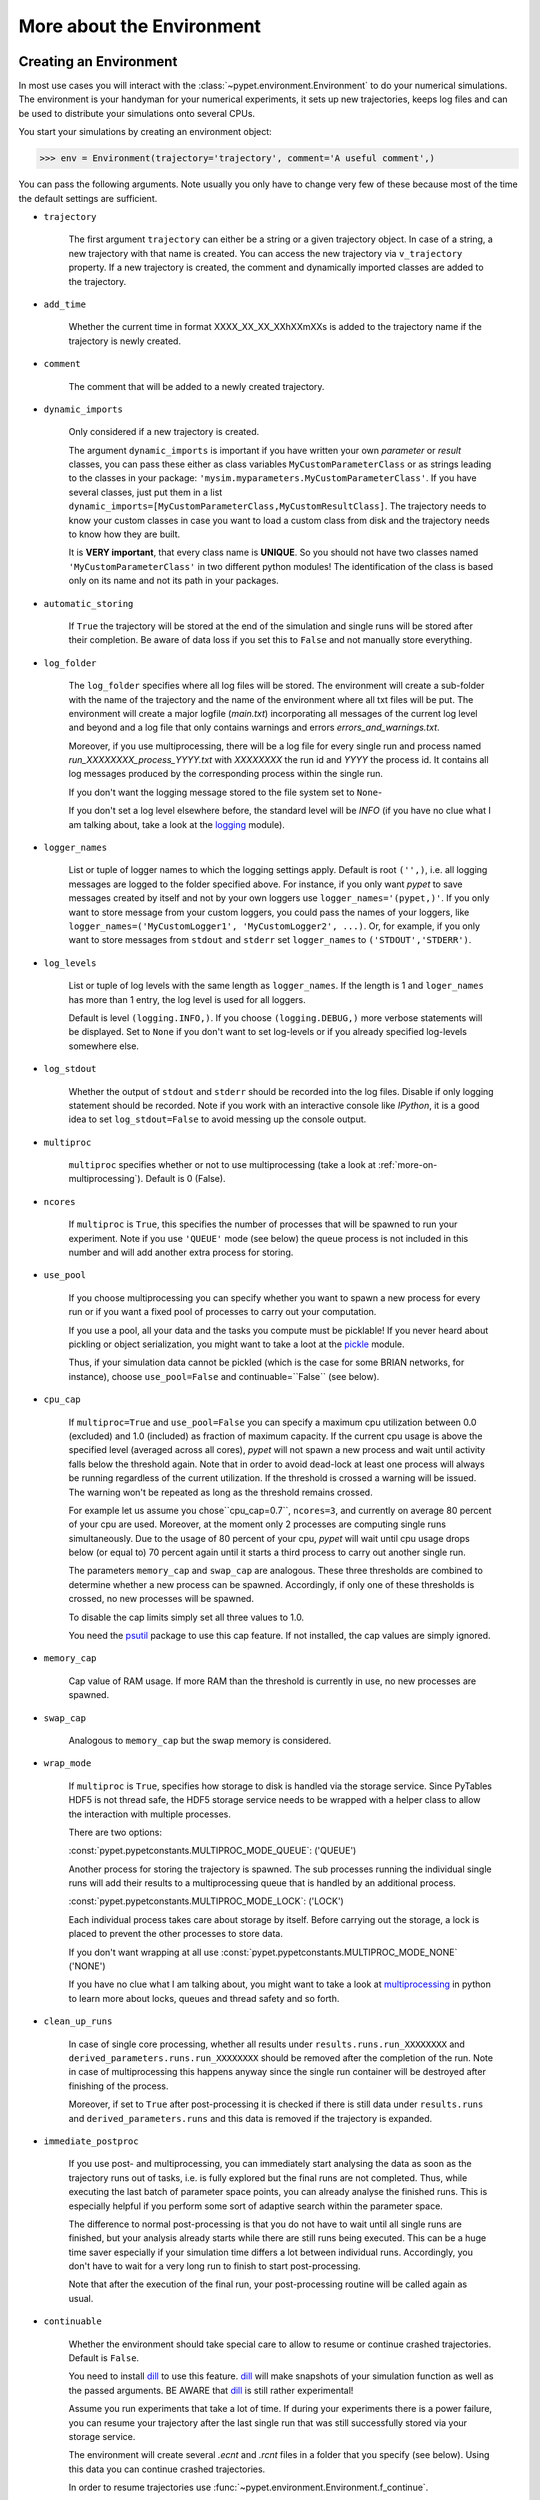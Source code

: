 


.. _more-on-environment:

============================
More about the Environment
============================

-----------------------------
Creating an Environment
-----------------------------

In most use cases you will interact with the :class:`~pypet.environment.Environment` to
do your numerical simulations.
The environment is your handyman for your numerical experiments, it sets up new trajectories,
keeps log files and can be used to distribute your simulations onto several CPUs.


You start your simulations by creating an environment object:

>>> env = Environment(trajectory='trajectory', comment='A useful comment',)

You can pass the following arguments. Note usually you only have to change very few of these
because most of the time the default settings are sufficient.

* ``trajectory``

    The first argument ``trajectory`` can either be a string or a given trajectory object. In case of
    a string, a new trajectory with that name is created. You can access the new trajectory
    via ``v_trajectory`` property. If a new trajectory is created, the comment and dynamically imported
    classes are added to the trajectory.

* ``add_time``

    Whether the current time in format XXXX_XX_XX_XXhXXmXXs is added to the trajectory name if
    the trajectory is newly created.

* ``comment``

    The comment that will be added to a newly created trajectory.

* ``dynamic_imports``

    Only considered if a new trajectory is created.

    The argument ``dynamic_imports`` is important
    if you have written your own *parameter* or *result* classes, you can pass these either
    as class variables ``MyCustomParameterClass`` or as strings leading to the classes in your package:
    ``'mysim.myparameters.MyCustomParameterClass'``. If you have several classes, just put them in
    a list ``dynamic_imports=[MyCustomParameterClass,MyCustomResultClass]``.
    The trajectory needs to know your custom classes in case you want to load a custom class
    from disk and the trajectory needs to know how they are built.

    It is **VERY important**, that every class name is **UNIQUE**. So you should not have
    two classes named ``'MyCustomParameterClass'`` in two different python modules!
    The identification of the class is based only on its name and not its path in your packages.

* ``automatic_storing``

    If ``True`` the trajectory will be stored at the end of the simulation and
    single runs will be stored after their completion.
    Be aware of data loss if you set this to ``False`` and not
    manually store everything.


* ``log_folder``

    The ``log_folder`` specifies where all log files will be stored.
    The environment will create a sub-folder with the name of the trajectory and the name
    of the environment where all txt files will be put.
    The environment will create a major logfile (*main.txt*) incorporating all messages of the
    current log level and beyond and
    a log file that only contains warnings and errors *errors_and_warnings.txt*.

    Moreover, if you use multiprocessing,
    there will be a log file for every single run and process named
    *run_XXXXXXXX_process_YYYY.txt* with *XXXXXXXX* the run id and *YYYY* the process
    id. It contains all log messages produced by the corresponding process within the single run.

    If you don't want the logging message stored to the file system set to ``None``-

    If you don't set a log level elsewhere before, the standard level will be *INFO*
    (if you have no clue what I am talking about, take a look at the logging_ module).

* ``logger_names``

    List or tuple of logger names to which the logging settings apply.
    Default is root ``('',)``, i.e.  all logging messages are logged to the folder
    specified above. For instance, if you only want *pypet* to save messages created by itself
    and not by your own loggers use ``logger_names='(pypet,)'``. If you only
    want to store message from your custom loggers, you could pass the names of your
    loggers, like ``logger_names=('MyCustomLogger1', 'MyCustomLogger2', ...)``.
    Or, for example, if you only want to store messages from
    ``stdout`` and ``stderr`` set ``logger_names`` to ``('STDOUT','STDERR')``.

* ``log_levels``

    List or tuple of log levels with the same length as ``logger_names``.
    If the length is 1 and ``loger_names`` has more than 1 entry,
    the log level is used for all loggers.

    Default is level ``(logging.INFO,)``.
    If you choose ``(logging.DEBUG,)`` more verbose statements will be displayed.
    Set to ``None`` if you don't want to set log-levels or if you already
    specified log-levels somewhere else.

* ``log_stdout``

    Whether the output of ``stdout`` and ``stderr`` should be recorded into the log files.
    Disable if only logging statement should be recorded. Note if you work with an
    interactive console like *IPython*, it is a good idea to set ``log_stdout=False``
    to avoid messing up the console output.

* ``multiproc``

    ``multiproc`` specifies whether or not to use multiprocessing
    (take a look at :ref:`more-on-multiprocessing`). Default is 0 (False).

* ``ncores``

    If ``multiproc`` is ``True``, this specifies the number of processes that will be spawned
    to run your experiment. Note if you use ``'QUEUE'`` mode (see below) the queue process
    is not included in this number and will add another extra process for storing.

* ``use_pool``

    If you choose multiprocessing you can specify whether you want to spawn a new
    process for every run or if you want a fixed pool of processes to carry out your
    computation.

    If you use a pool, all your data and the tasks you compute must be picklable!
    If you never heard about pickling or object serialization, you might want to take a loot at the
    pickle_ module.

    Thus, if your simulation data cannot be pickled (which is the case for some BRIAN networks,
    for instance), choose ``use_pool=False`` and continuable=``False`` (see below).

* ``cpu_cap``

    If ``multiproc=True`` and ``use_pool=False`` you can specify a maximum cpu utilization between
    0.0 (excluded) and 1.0 (included) as fraction of maximum capacity. If the current cpu
    usage is above the specified level (averaged across all cores),
    *pypet* will not spawn a new process and wait until
    activity falls below the threshold again. Note that in order to avoid dead-lock at least
    one process will always be running regardless of the current utilization.
    If the threshold is crossed a warning will be issued. The warning won't be repeated as
    long as the threshold remains crossed.

    For example let us assume you chose``cpu_cap=0.7``, ``ncores=3``,
    and currently on average 80 percent of your cpu are
    used. Moreover, at the moment only 2 processes are
    computing single runs simultaneously. Due to the usage of 80 percent of your cpu,
    *pypet* will wait until cpu usage drops below (or equal to) 70 percent again
    until it starts a third process to carry out another single run.

    The parameters ``memory_cap`` and ``swap_cap`` are analogous. These three thresholds are
    combined to determine whether a new process can be spawned. Accordingly, if only one
    of these thresholds is crossed, no new processes will be spawned.

    To disable the cap limits simply set all three values to 1.0.

    You need the psutil_ package to use this cap feature. If not installed, the cap
    values are simply ignored.

* ``memory_cap``

    Cap value of RAM usage. If more RAM than the threshold is currently in use, no new
    processes are spawned.

* ``swap_cap``

    Analogous to ``memory_cap`` but the swap memory is considered.

* ``wrap_mode``

     If ``multiproc`` is ``True``, specifies how storage to disk is handled via
     the storage service. Since PyTables HDF5 is not thread safe, the HDF5 storage service
     needs to be wrapped with a helper class to allow the interaction with multiple processes.

     There are two options:

     :const:`pypet.pypetconstants.MULTIPROC_MODE_QUEUE`: ('QUEUE')

     Another process for storing the trajectory is spawned. The sub processes
     running the individual single runs will add their results to a
     multiprocessing queue that is handled by an additional process.


     :const:`pypet.pypetconstants.MULTIPROC_MODE_LOCK`: ('LOCK')

     Each individual process takes care about storage by itself. Before
     carrying out the storage, a lock is placed to prevent the other processes
     to store data.

     If you don't want wrapping at all use :const:`pypet.pypetconstants.MULTIPROC_MODE_NONE` ('NONE')

     If you have no clue what I am talking about, you might want to take a look at multiprocessing_
     in python to learn more about locks, queues and thread safety and so forth.

* ``clean_up_runs``

    In case of single core processing, whether all results under ``results.runs.run_XXXXXXXX``
    and ``derived_parameters.runs.run_XXXXXXXX`` should be removed after the completion of
    the run. Note in case of multiprocessing this happens anyway since the single run
    container will be destroyed after finishing of the process.

    Moreover, if set to ``True`` after post-processing it is checked if there is still data
    under ``results.runs`` and ``derived_parameters.runs`` and this data is removed if
    the trajectory is expanded.

* ``immediate_postproc``

    If you use post- and multiprocessing, you can immediately start analysing the data
    as soon as the trajectory runs out of tasks, i.e. is fully explored but the final runs
    are not completed. Thus, while executing the last batch of parameter space points,
    you can already analyse the finished runs. This is especially helpful if you perform some
    sort of adaptive search within the parameter space.

    The difference to normal post-processing is that you do not have to wait until all
    single runs are finished, but your analysis already starts while there are still
    runs being executed. This can be a huge time saver especially if your simulation time
    differs a lot between individual runs. Accordingly, you don't have to wait for a very
    long run to finish to start post-processing.

    Note that after the execution of the final run, your post-processing routine will
    be called again as usual.

* ``continuable``

    Whether the environment should take special care to allow to resume or continue
    crashed trajectories. Default is ``False``.

    You need to install dill_ to use this feature. dill_ will make snapshots
    of your simulation function as well as the passed arguments.
    BE AWARE that dill_ is still rather experimental!

    Assume you run experiments that take a lot of time.
    If during your experiments there is a power failure,
    you can resume your trajectory after the last single run that was still
    successfully stored via your storage service.

    The environment will create several `.ecnt` and `.rcnt` files in a folder that you specify
    (see below).
    Using this data you can continue crashed trajectories.

    In order to resume trajectories use :func:`~pypet.environment.Environment.f_continue`.

    Be aware that your individual single runs must be completely independent of one
    another to allow continuing to work. Thus, they should **NOT** be based on shared data
    that is manipulated during runtime (like a multiprocessing manager list)
    in the positional and keyword arguments passed to the run function.

    If you use postprocessing, the expansion of trajectories and continuing of trajectories
    is NOT supported properly. There is no guarantee that both work together.


    .. _dill: https://pypi.python.org/pypi/dill


* ``continue_folder``

    The folder where the continue files will be placed. Note that *pypet* will create
    a sub-folder with the name of the environment.

* ``delete_continue``

    If true, *pypet* will delete the continue files after a successful simulation.

* ``storage_service``

    Pass a given storage service or a class constructor (default ``HDF5StorageService``)
    if you want the environment to create
    the service for you. The environment will pass the
    additional keyword arguments you pass directly to the constructor.
    If the trajectory already has a service attached,
    the one from the trajectory will be used. For the additional keyword arguments,
    see below.

* ``git_repository``

    If your code base is under git version control you can specify the path
    (relative or absolute) to
    the folder containing the `.git` directory. See also :ref:`more-on-git`.

* ``git_message``

    Message passed onto git command.

* ``do_single_runs``

    Whether you intend to actually to compute single runs with the trajectory.
    If you do not intend to carry out single runs (probably because you loaded an old trajectory
    for data analysis), than set to ``False`` and the
    environment won't add config information like number of processors to the
    trajectory.

* ``lazy_debug``

    If ``lazy_debug=True`` and in case you debug your code (aka you use *pydevd* and
    the expression ``'pydevd' in sys.modules`` is ``True``), the environment will use the
    :class:`~pypet.storageservice.LazyStorageService` instead of the HDF5 one.
    Accordingly, no files are created and your trajectory and results are not saved.
    This allows faster debugging and prevents *pypet* from blowing up your hard drive with
    trajectories that you probably not want to use anyway since you just debug your code.


If you use the standard ``HDF5StorageService`` you can pass the following additional
keyword arguments to the environment. These are handed over to the service:

* ``filename``

    The name of the hdf5 file. If none is specified the default
    `./hdf5/the_name_of_your_trajectory.hdf5` is chosen. If ``filename`` contains only a path
    like ``filename='./myfolder/'``, it is changed to
    ``filename='./myfolder/the_name_of_your_trajectory.hdf5'``.

* ``file_title``

    Title of the hdf5 file (only important if file is created new)

* ``overwrite_file``

    If the file already exists it will be overwritten. Otherwise
    the trajectory will simply be added to the file and already
    existing trajectories are not deleted.

* ``encoding``

    Encoding for unicode characters. The default ``'utf8'`` is highly recommended.

* ``complevel``

    If you use HDF5, you can specify your compression level. 0 means no compression
    and 9 is the highest compression level. By default the level is set to 9 to reduce the
    size of the resulting HDF5 file.
    See `PyTables Compression`_ for a detailed explanation.

* ``complib``

    The library used for compression. Choose between *zlib*, *blosc*, and *lzo*.
    Note that 'blosc' and 'lzo' are usually faster than 'zlib' but it may be the case that
    you can no longer open your hdf5 files with third-party applications that do not rely
    on PyTables.

* ``shuffle``

    Whether or not to use the shuffle filters in the HDF5 library.
    This normally improves the compression ratio.

* ``fletcher32``

    Whether or not to use the *Fletcher32* filter in the HDF5 library.
    This is used to add a checksum on hdf5 data.

* ``pandas_format``

    How to store pandas data frames. Either in 'fixed' ('f') or 'table' ('t') format.
    Fixed format allows fast reading and writing but disables querying the hdf5 data and
    appending to the store (with other 3rd party software other than *pypet*).

* ``pandas_append``

    If format is 'table', ``pandas_append=True`` allows to modify the tables after storage with
    other 3rd party software. Currently appending is not supported by *pypet* but this
    feature will come soon.

* ``purge_duplicate_comments``

    If you add a result via :func:`pypet.naturalnaming.ResultGroup.f_add_result` or a derived
    parameter :func:`pypet.naturalnaming.DerivedParameterGroup.f_add_derived_parameter` and
    you set a comment, normally that comment would be attached to each and every instance.
    This can produce a lot of unnecessary overhead if the comment is the same for every
    result over all runs. If ``hdf5.purge_duplicate_comments=True`` than only the comment of the
    first result or derived parameter instance created is stored, or comments
    that differ from this first comment. You might want to take a look at
    :ref:`more-on-duplicate-comments`.

* ``summary_tables``

    Whether summary tables should be created.
    These give overview about 'derived_parameters_runs_summary', and 'results_runs_summary'.
    They give an example about your results by listing the very first computed result.
    If you want to ``purge_duplicate_comments`` you will need the ``summary_tables``.
    You might want to check out :ref:`more-on-overview`.

* ``small_overview_tables``

    Whether the small overview tables should be created.
    Small tables are giving overview about 'config','parameters','derived_parameters_trajectory',
    'results_trajectory'.

* ``large_overview_tables``

    Whether to add large overview tables. This encompasses information about every derived
    parameter and result and the explored parameters in every single run.
    If you want small HDF5 files, this is the first option to set to False.

* ``results_per_run``

    Expected results you store per run. If you give a good/correct estimate
    storage to HDF5 file is much faster in case you store LARGE overview tables.

    Default is 0, i.e. the number of results is not estimated!

* ``derived_parameters_per_run``

    Analogous to the above.


.. _GitPython: http://pythonhosted.org/GitPython/0.3.1/index.html

.. _logging: http://docs.python.org/2/library/logging.html

.. _multiprocessing: http://docs.python.org/2/library/multiprocessing.html

.. _`PyTables Compression`: http://pytables.github.io/usersguide/optimization.html#compression-issues

.. _config-added-by-environment:


^^^^^^^^^^^^^^^^^^^^^^^^^^^^^^^^^^^^
Config Data added by the Environment
^^^^^^^^^^^^^^^^^^^^^^^^^^^^^^^^^^^^

The Environment will automatically add some config settings to your trajectory.
Thus, you can always look up how your trajectory was run. This encompasses many of the above named
parameters as well as some information about the environment. This additional information includes
a timestamp and a SHA-1 hash code that uniquely identifies your environment.
If you use git integration (:ref:`more-on-git`), the SHA-1 hash code will be the one from your git commit.
Otherwise the code will be calculated from the trajectory name, the current time, and your
current pypet version.

The environment will be named `environment_XXXXXXX_XXXX_XX_XX_XXhXXmXXs`. The first seven
`X` are the first seven characters of the SHA-1 hash code followed by a human readable
timestamp.

All information about the environment can be found in your trajectory under
``config.environment.environment_XXXXXXX_XXXX_XX_XX_XXhXXmXXs``. Your trajectory could
potentially be run by several environments due to merging or extending an existing trajectory.
Thus, you will be able to track how your trajectory was built over time.


.. _more-on-multiprocessing:

^^^^^^^^^^^^^^^
Multiprocessing
^^^^^^^^^^^^^^^

For an  example on multiprocessing see :ref:`example-04`.

The following code snippet shows how to enable multiprocessing with 4 CPUs, a pool, and a queue.

.. code-block:: python

    env = Environment(self, trajectory='trajectory',
                 comment='',
                 dynamic_imports=None,
                 log_folder='../log/',
                 use_hdf5=True,
                 filename='../experiments.h5',
                 file_title='experiment',
                 multiproc=True,
                 ncores=4,
                 use_pool=True,
                 wrap_mode='QUEUE')

Setting ``use_pool=True`` will create a pool of ``ncores`` worker processes which perform your
simulation runs.

**IMPORTANT**: In order to allow multiprocessing with a pool, all your data and objects of your
simulation need to be serialized with pickle_.
But don't worry, most of the python stuff you use is automatically *picklable*.

If you come across the situation that your data cannot be pickled (which is the case
for some BRIAN networks, for example), don't worry either. Set ``use_pool=False``
(and also ``continuable=False``) and for every simulation run
*pypet* will spawn an entirely new subprocess.
The data is than passed to the subprocess by forking on OS level and not by pickling.
Be aware, that this only works under **Linux**. If you use **Windows** and choose ``use_pool=False``
you still need to rely on pickle_ because **Windows** does not support forking of python processes.

Moreover, if you **ENABLE** multiprocessing and **DISABLE** pool usage, besides the maximum number of
utilized processors ``ncores``, you can specify usage cap levels with ``cpu_cap``, ``memory_cap``,
and ``swap_cap`` as fractions of the maximum capacity.
Values must be chosen larger than 0.0 and smaller or equal to 1.0. If any of these thresholds is
crossed no new processes will be started by *pypet*. For instance, if you want to use 3 cores
aka ``ncores=3`` and set a memory cap of ``memory_cap=0.9`` and let's assume that currently only
2 processes are started. Moreover, let's say currently 95 percent of you RAM are occupied.
Accordingly, *pypet* will *NOT* start the third process until RAM usage drops again below
(or equal to) 90 percent.

Be aware that all three thresholds are combined. So if just one of them is crossed, *pypet*
will refuse to start new processes. Moreover, to prevent dead-lock *pypet* will regardless
of the cap values always start at least one process.

To disable the cap levels, simply set all three to 1.0 (which is default, anyway).

**IMPORTANT**: *pypet* does not check if the processes themselves obey the cap limit. Thus,
if one of the process that computes your single runs needs more RAM/Swap or CPU power than the cap
value, this is its very own problem.
The process will **NOT** be terminated by *pypet*. The process will only cause *pypet* to not start
new processes until the utilization falls below the threshold again.

**IMPORTANT**: In order to use this cap feature you need the psutil_ package. If
psutil_ is not installed, the cap values are simply ignored.

Note that HDF5 is not thread safe, so you cannot use the standard HDF5 storage service out of the
box. However, if you want multiprocessing, the environment will automatically provide wrapper
classes for the HDF5 storage service to allow safe data storage.

There are two different modes that are supported. You can choose between them via setting
``wrap_mode``. You can choose between ``'QUEUE'`` and ``'LOCK'``. If you
have your own service that is already thread safe you can also choose ``'NONE'`` to skip wrapping.

If you chose the ``'QUEUE'`` mode, there will be an additional process spawned that is the only
one writing to the HDF5 file. Everything that is supposed to be stored is send over a queue to
the process. This has the advantage that your worker processes are only busy with your simulation
and are not bothered with writing data to a file.
More important, they don't spend time waiting for other
processes to release a thread lock to allow file writing.
The disadvantage is that this storage relies a lot on pickling of data, so often your entire
trajectory is send over the queue.

If you chose the ``'LOCK'`` mode, every process will pace a lock before it opens the HDF5 file
for writing data. Thus, only one process at a time stores data. The advantage is that your data
does not need to be send over a queue over and over again. Yet, your simulations might take longer
since processes have to wait for each other to release locks quite often.

Finally, there also exist a lightweight multiprocessing environment
:class:`~pypet.environment.MultiprocContext`. It allows to use *trajectories* in a
multiprocess safe setting without the need of a full :class:`~pypet.environment.Environment`.
For instance, you might use this if you also want to analyse the trajectory with
multiprocessing. You can find an example here: :ref:`example-16`


.. _pickle: http://docs.python.org/2/library/pickle.html

.. _psutil: http://psutil.readthedocs.org/

.. _more-on-git:


^^^^^^^^^^^^^^^
Git Integration
^^^^^^^^^^^^^^^

The environment can make use of version control. If you manage your code with
git_ you can trigger automatic commits with the environment to get a proper snapshot
of the code you actually use. This ensures that your experiments are repeatable!
In order to use the feature of git integration you additionally need GitPython_.

To trigger an automatic commit simply pass the arguments ``git_repository`` and ``git_message``
to the :class:`~pypet.environment.Environment` constructor. `git_repository`
specifies the path to the folder containing the `.git` directory. ``git_message`` is optional
and adds the corresponding message to the commit. Note that the message will always be
augmented with some short information about the trajectory you are running.

The commit SHA-1 hash and some other information about the commit will be added to the
config subtree of your trajectory, so you can easily recall that commit from git later on.

The automatic commit will only commit changes in files that are currently tracked by
your git repository, it will **NOT** add new files.
So make sure that if you create new files to put them into your repository before running
an experiment. Moreover, a commit will only be triggered if your working copy contains
changes. If there are no changes detected, information about the previous commit will be
added to the trajectory.

The autocommit function is similar to calling ``$ git add -u`` and ``$ git commit -m 'Some Message'``
in your linux console!


.. _git: http://git-scm.com/

.. _GitPython: http://pythonhosted.org/GitPython/0.3.1/index.html

.. _more-on-sumatra:

^^^^^^^^^^^^^^^^^^^
Sumatra Integration
^^^^^^^^^^^^^^^^^^^

The environment can make use of a Sumatra_ experimental lab-book.

Just pass the argument ``sumatra_project`` which should specify the path to your root
sumatra folder to the :class:`~pypet.environment.Environment` constructor.
You can additionally pass a ``sumatra_reason``, a string describing the
reason for you sumatra simulation. *pypet* will automatically add the name, comment, and
the names of all explored parameters to the reason.
You can also pick a ``sumatra_label`` (string),
set this to ``None`` if you want Sumatra to pick a label for you.

Note in contrast to the automatic git commits (see above)
which are done as soon as the environment is created, a sumatra record is only created and
stored if you actually perform single runs. So if you use one of the three:
:func:`~pypet.environment.Environment.f_run`, or :func:`~pypet.environment.Environment.f_pipline`,
or :func:`~pypet.environment.Environment.f_continue` and your simulation succeeds and does
not crash.

*pypet* automatically adds all parameters to the sumatra record. The explored parameters
are added with their full range instead of the default values.


.. _more-on-overview:

^^^^^^^^^^^^^^^^^^^^
HDF5 Overview Tables
^^^^^^^^^^^^^^^^^^^^

The :class:`~pypet.storageserivce.HDF5StorageService`
Overview tables give you a nice summary about all *parameters* and *results* you needed and
computed during your simulations. They will be placed under the subgroup
``overview`` at the top-level in your trajectory group in the HDF5 file.
In addition, for every single run there will be a small overview
table about the explored parameter values of that run.

The following tables are created:

* An `info` table listing general information about your trajectory

* A `runs` table summarizing the single runs

* The branch tables:

    `parameters_overview`

        Containing all parameters, and some information about comments, length etc.

    `config_overview`,

        As above, but config parameters

    `results_runs`

        All results of all individual runs, to reduce memory size only a short value
        summary and the name is given. Per default this table is switched off, to enable it
        pass ``large_overview_tables=True`` to your environment.


    `results_runs_summary`

        Only the very first result with a particular name is listed. For instance
        if you create the result 'my_result' in all runs only the result of `run_00000000`
        is listed with detailed information.

        If you use this table, you can purge duplicate comments,
        see :ref:`more-on-duplicate-comments`.

    `results_trajectory`

        All results created not within single runs

    `derived_parameters_trajectory`

    `derived_parameters_runs`

    `derived_parameters_runs_summary`

        All three are analogous to the result overviews above

* The `explored_parameters` overview about your parameters explored in the single runs.

* In each subtree *results.run_XXXXXXXX* there will be another explored parameter table summarizing
  the values in each run.
  Per default these tables are switched off, to enable it pass ``large_overview_tables=True``
  to your environment.


.. _more-on-duplicate-comments:

^^^^^^^^^^^^^^^^^^^^^^^^^^^^^^^^^^^
HDF5 Purging  of duplicate Comments
^^^^^^^^^^^^^^^^^^^^^^^^^^^^^^^^^^^

If you added a result with the same name and same comment in every single run, this would create
a lot of overhead. Since the very same comment would be stored in every node in the HDF5 file.
For instance,
during a single run you call ``traj.f_add_result('my_result', 42, comment='Mostly harmless!')``
and the result will be renamed to ``results.runs.run_00000000.my_result``. After storage
in the node associated with this result in your HDF5 file, you will find the comment
``'Mostly harmless!'``.
If you call ``traj.f_add_result('my_result',-55, comment='Mostly harmless!')``
in another run again, let's say run_00000001, the name will be mapped to
``results.runs.run_00000001.my_result``. But this time the comment will not be saved to disk,
since ``'Mostly harmless!'`` is already part of the very first result with the name 'my_result'.
Note that comments will be compared and storage will only be discarded if the strings
are exactly the same. Moreover, the comment will only be compared to the comment of the very
first result, if all comments are equal except for the very first one, all of these equal comments
will be stored!

In order to allow the purge of duplicate comments you need the `summary` overview tables.

Furthermore, if you reload your data from the example above,
the result instance ``results.runs.run_00000001.my_result``
won't have a comment only the instance ``results.runs.run_00000000.my_result``.

**IMPORTANT**: If you use multiprocessing, the storage service will take care that the comment for
the result or derived parameter with the lowest run index will be considered, regardless
of the order of the finishing of your runs. Note that this only works properly if all
comments are the same. Otherwise the comment in the overview table might not be the one
with the lowest run index. Moreover, if you merge trajectories (see ref:`more-on-merging`)
there is no support for purging comments in the other trajectory.
All comments of the other trajectory's results and derived parameters will be kept and
merged into your current one.

**IMPORTANT** Purging of duplicate comments requires overview tables. Since there are no
overview tables for *group* nodes, this feature does not work for comments in *group* nodes,
only in *leaf* nodes (aka results and parameters)!
So try to avoid to add comments in *group* nodes within single runs.

If you do not want to purge duplicate comments, set the config parameter
``'purge_duplicate_comments'`` to 0 or ``False``.


.. _more-on-running:

---------------------------------
Running an Experiment
---------------------------------

In order to run an experiment, you need to define a job or a top level function that specifies
your simulation. This function gets as first positional argument the :
:class:`~pypet.trajectory.Trajectory` container (see :ref:`more-on-trajectories`),
and optionally other positional and keyword arguments of your choice.

.. code-block:: python

    def myjobfunc(traj, *args, **kwargs)
        #Do some sophisticated simulations with your trajectory
        ...
        return 'fortytwo'


In order to run this simulation, you need to hand over the function to the environment,
where you can also specify the additional arguments and keyword arguments using
:func:`~pypet.environment.Environment.f_run`:

.. code-block:: python

    env.f_run(myjobfunc, *args, **kwargs)

The argument list ``args`` and keyword dictionary ``kwargs`` are directly handed over to the
``myjobfunc`` during runtime.

The :func:`~pypet.environment.Environment.f_run` will return a list of tuples.
Whereas the first tuple entry is the index of the corresponding run and the second entry
of the tuple is the result returned by your run function
(for the example above this would simply always be
the string ``'fortytwo'``). In case you use multiprocessing these tuples are **NOT** in the order
of the run indices but in the order of their finishing time!


.. _more-about-postproc:

-----------------------------
Adding Post-Processing
-----------------------------

You can add a post-processing function that should be called after the execution of all the single
runs via :func:`pypet.environment.Environment.f_add_postproc`.

Your post processing function must accept the trajectory container as the first argument,
a list of tuples (containing the run indices and results) and arbitrary positional and
keyword arguments. In order to pass arbitrary arguments to your post-processing function,
simply pass these first ot the :func:`pypet.environment.Environment.f_add_postproc`.

For example:

.. code-block:: python

    def mypostprocfunc(traj, result_list, extra_arg1, extra_arg2):
        # do some postprocessing here
        ...

Whereas in your main script you can call

.. code-block:: python

    env.f_add_postproc(mypostprocfunc, 42, extra_arg2=42.5)


which will later on pass ``42`` as ``extra_arg1`` and ``42.4`` as ``extra_arg2``. It is the
very same principle as before for your run function.
The post-processing function will be called after the completion of all single runs.

Moreover, please note that your trajectory will **NOT** contain the data computed
during the single runs, since this has been removed after the single runs to save RAM.
If your post-processing needs access to this data, you can simply load it via one of
the many loading functions (:func:`~pypet.naturalnaming.NNGroupNode.f_load_child`,
:func:`~pypet.naturalnaming.NNGroupNode.f_load_item`) or even turn on auto-loading.

Note that your post-processing function should **NOT** return any results, since these
will simply be lost. However, there is one particular result that can be returned,
see below.

^^^^^^^^^^^^^^^^^^^^^^^^^^^^^^^^^^^^^^^^^^^^^^
Expanding your Trajectory via Post-Processing
^^^^^^^^^^^^^^^^^^^^^^^^^^^^^^^^^^^^^^^^^^^^^^

If your post-processing function expands the trajectory via
:func:`~pypet.trajectory.Trajectory.f_expand` or if your post-processing function returns
a dictionary of lists that can be interpreted to expand the trajectory,
*pypet* will start the single runs again and explore the expanded trajectory.
Of course, after this expanded exploration, your post-processing function will be
called again. Likewise, you could potentially expand again, and after the next expansion
post-processing will be executed again (and again, and again, and again, I guess you get it).

Thus, you can use post-processing for an adaptive search within your parameter space.

**IMPORTANT**: All changes you apply to your trajectory, like setting auto-loading or changing fast
access will be propagated to the new single runs. So try to undo all changes before finishing
the post-processing if you plan to trigger new single runs.

^^^^^^^^^^^^^^^^^^^^^^^^^^^^^^^^^^^^^^^^^^^^^^^^^^^^^^
Expanding your Trajectory and using Multiprocessing
^^^^^^^^^^^^^^^^^^^^^^^^^^^^^^^^^^^^^^^^^^^^^^^^^^^^^^

If you use multiprocessing and you want to adaptively expand your trajectory, it can
be a waste of precious time to wait until all runs have finished.
Accordingly, you can set the argument ``immediate_postproc`` to ``True`` when you create
your environment. Then your post-processing function is called as soon as *pypet* runs
out of jobs for single runs. Thus, you can expand your trajectory while the last batch
of single runs is still being executed.

To emphasize this a bit more and to not be misunderstood: Your post-processing function is **NOT**
called as soon as a single run finishes and the first result is available but as soon as there
are **no more** single runs available to start new processes!
Still, that does not mean you have to wait
until *ALL* single runs are finished (as for normal post-processing),
but you can already add new single runs to the trajectory
while the final `n` runs are still being executed. Where `n` is determined by the number of cores
(``ncores``) and probably the *cap values* you have chosen (see :ref:`more-on-multiprocessing`).

*pypet* will *NOT* start a new process for your post-processing. Your post-processing function
is executed in the main process (this makes writing actual post-processing functions much easier
because you don't have to wrap your head around dead-locks).

Accordingly, post-processing should be rather quick in comparison to your single runs, otherwise
post-processing will become the bottleneck in your parallel simulations.

----------------------------
Using a Experiment Pipeline
----------------------------

Usually, your numerical experiments work like the following: You add some parameters to
your trajectory, you mark a few of these for exploration, and you pass your main function
to the environment via :func:`~pypet.environment.Environment.f_run`. Accordingly, this
function will be executed with all parameter combinations. Maybe you want some post-processing
in the end and that's about it. However, sometimes even the addition of parameters can be
fairly complex or you want this part under the supervision of an environment, too.
For instance, because you have a Sumatra_ lab-book and adding of parameters should also account as
runtime.

Thus, to have your entire experiment and not only the exploration of the parameter space
managed by *pypet* you can use the :func:`~pypet.environment.Environment.f_pipeline`
function, see also :ref:`example-13`.

You have to pass a so called *pipeline* function to
:func:`~pypet.environment.Environment.f_pipeline` that defines your entire experiment.

Your pipeline function is only allowed to take a single parameter, that is the trajectory
container. Next, your pipeline function can fill in some parameters and do some pre-processing.

Afterwards your pipeline function needs to return the run function, the corresponding arguments
and potentially a post-processing function with arguments.
To be more precise your pipeline function needs to return two tuples with at most 3 entries each,
for example:

.. code-block:: python

    def myjobfunc(traj, extra_arg1, extra_arg2, extra_arg3)
        # do some sophisticated simulation stuff
        solve_p_equals_np(traj, extra_arg1)
        disproof_spock(traj, extra_arg2, extra_arg3)
        ...

    def mypostproc(traj, postproc_arg1, postproc_arg2, postproc_arg3)
        # do some analysis here
        ...

        exploration_dict={'ncards' : [100, 200]}

        if maybe_i_should_explore_more_cards:
            return exploration_dict
        else
            return None

    def mypipeline(traj):
        # add some parameters
        traj.f_add_parameter('poker.ncards', 7, comment='Usually we play 7-card-stud')
        ...
        # Explore the trajectory
        traj.f_explore({'ncards' : range(42)})

        # Finally return the tuples
        args = (myarg1, myarg2) # myargX can be anything form ints to strings to complex objects
        kwargs = {'extra_arg3': myarg3}
        postproc_args = (some_other_arg1,) # Check out the comma here! Important to make it a tuple
        postproc_kwargs = {'postproc_arg2' : some_other_arg2,
                           'postproc_arg3' : some_other_arg3}
        return (myjobfunc, args, kwargs), (mypostproc, postproc_args, postproc_kwargs)


The first entry of the first tuple is you run or top-level execution function, followed by
a list or tuple defining the positional arguments and, thirdly, a dictionary defining the
keyword arguments. The second tuple has to contain the post-processing function and positional
arguments and keyword arguments. If you do not have any positional arguments pass an
empty tuple ``()``, if you do not have any keyword arguments pass an empty dictionary ``{}``.

If you do not need postprocessing at all, your pipeline function can simply return
the run function followed by the positional and keyword arguments:

.. code-block:: python

    def mypipeline(traj):
        #...
        return myjobfunc, args, kwargs


.. _more-on-continuing:

--------------------------------------------
Continuing or Resuming a Crashed Experiment
--------------------------------------------

In order to use this feature you need dill_.

BE AWARE that *dill* is rather experimental and still in alpha status!

If all of your data can be handled by dill (probably anything),
you can use the config parameter ``continuable=True`` passed
to the :class:`~pypet.environment.Environment` constructor.

This will create a continue directory (name specified by you) and a sub-folder with the name
ot the trajectory. This folder is your safety net
for data loss due to a computer crash. If for whatever reason your day or week-long
lasting simulation was interrupted, you can resume it
without recomputing already obtained results. Note that this works only if the
HDF% file is not corrupted and for interruptions due
to computer crashes, like power failure etc. If your
simulations crashed due to errors in your code, there is no way to restore that!

You can resume a crashed trajectory via :func:`~pypet.environment.Environment.f_continue`
with the name of the continue folder (not the subfolder) and the name of the trajectory:

.. code-block:: python

    env = Environment(continuable=True)

    env.f_continue(trajectory_name = my_traj_2015_10_21_04h29m00s,
                            continue_folder = './experiments/continue/')


The neat thing here is, that you create a novel environment for the continuation. Accordingly,
you can set different environmental settings, like changing the number of cores, etc.
You CANNOT change any HDF5 settings or even change the whole storage service.

When does continuing NOT work?

Continuing will **NOT** work if your top-level simulation function or the arguments passed to your
simulation function are altered between individual runs. For instance, if you use multiprocessing
and you want to write computed data into a shared data list
(like ``multiprocessing.Manager().list()``, see :ref:`example-12`),
these changes will be lost and cannot be captured by the continue snapshots.

A work around here would be to not manipulate the arguments but pass these values as results
of your top-level simulation function. Everything that is returned by your top-level function
will be part of the snapshots and can be reconstructed after a crash.

Continuing *might not* work if you use post-processing that expands the trajectory.
Since you are not limited in how you manipulate the trajectory within your post-processing,
there are potentially many side effects that remain undetected by the continue snapshots.
You can try to use both together, but there is **NO** guarantee whatsoever that continuing a
crashed trajectory and post-processing with expanding will work together.



.. _dill: https://pypi.python.org/pypi/dill

.. _sumatra: http://neuralensemble.org/sumatra/